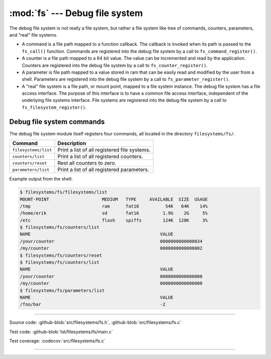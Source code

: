 :mod:`fs` --- Debug file system
===============================

.. module:: fs
   :synopsis: Debug file system.

The debug file system is not really a file system, but rather a file
system like tree of commands, counters, parameters, and "real" file
systems.

- A command is a file path mapped to a function callback. The callback
  is invoked when its path is passed to the ``fs_call()``
  function. Commands are registered into the debug file system by a
  call to ``fs_command_register()``.

- A counter is a file path mapped to a 64 bit value. The value can be
  incremented and read by the application. Counters are registered
  into the debug file system by a call to ``fs_counter_register()``.

- A parameter is file path mapped to a value stored in ram that can be
  easily read and modified by the user from a shell. Parameters are
  registered into the debug file system by a call to
  ``fs_parameter_register()``.

- A "real" file system is a file path, or mount point, mapped to a
  file system instance. The debug file system has a file access
  interface. The purpose of this interface is to have a common file
  access interface, independent of the underlying file systems
  interface. File systems are registered into the debug file system by
  a call to ``fs_filesystem_register()``.

Debug file system commands
--------------------------

The debug file system module itself registers four commands, all
located in the directory ``filesystems/fs/``.

+-------------------------------+-----------------------------------------------------------------+
|  Command                      | Description                                                     |
+===============================+=================================================================+
|  ``filesystems/list``         | Print a list of all registered file systems.                    |
+-------------------------------+-----------------------------------------------------------------+
|  ``counters/list``            | Print a list of all registered counters.                        |
+-------------------------------+-----------------------------------------------------------------+
|  ``counters/reset``           | Rest all counters to zero.                                      |
+-------------------------------+-----------------------------------------------------------------+
|  ``parameters/list``          | Print a list of all registered parameters.                      |
+-------------------------------+-----------------------------------------------------------------+

Example output from the shell:

.. code-block:: text

   $ filesystems/fs/filesystems/list
   MOUNT-POINT                    MEDIUM   TYPE     AVAILABLE  SIZE  USAGE
   /tmp                           ram      fat16          54K   64K    14%
   /home/erik                     sd       fat16         1.9G    2G     5%
   /etc                           flash    spiffs        124K  128K     3%
   $ filesystems/fs/counters/list
   NAME                                                 VALUE
   /your/counter                                        0000000000000034
   /my/counter                                          0000000000000002
   $ filesystems/fs/counters/reset
   $ filesystems/fs/counters/list
   NAME                                                 VALUE
   /your/counter                                        0000000000000000
   /my/counter                                          0000000000000000
   $ filesystems/fs/parameters/list
   NAME                                                 VALUE
   /foo/bar                                             -2

----------------------------------------------

Source code: :github-blob:`src/filesystems/fs.h`, :github-blob:`src/filesystems/fs.c`

Test code: :github-blob:`tst/filesystems/fs/main.c`

Test coverage: :codecov:`src/filesystems/fs.c`

----------------------------------------------

.. doxygenfile:: filesystems/fs.h
   :project: simba

